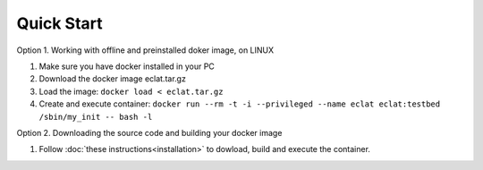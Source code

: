 Quick Start
===========

Option 1. Working with offline and preinstalled doker image, on LINUX

#. Make sure you have docker installed in your PC
#. Download the docker image eclat.tar.gz
#. Load the image: ``docker load < eclat.tar.gz``
#. Create and execute container: ``docker run --rm -t -i --privileged --name eclat eclat:testbed  /sbin/my_init -- bash -l``

Option 2. Downloading the source code and building your docker image 

#. Follow :doc:`these instructions<installation>` to dowload, build and execute the container. 
